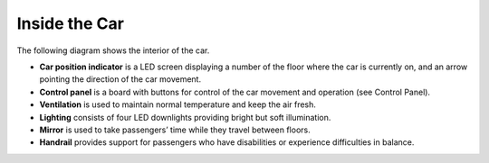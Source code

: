 Inside the Car
--------------

The following diagram shows the interior of the car.

.. image:: pics/car.jpg
   :alt: DenvEL-4500's car
   :align: center
   
* **Car position indicator** is a LED screen displaying a number of the floor where the car is currently on, and an arrow pointing the direction of the car movement.
* **Control panel** is a board with buttons for control of the car movement and operation (see Control Panel).
* **Ventilation** is used to maintain normal temperature and keep the air fresh.
* **Lighting** consists of four LED downlights providing bright but soft illumination.
* **Mirror** is used to take passengers’ time while they travel between floors.
* **Handrail** provides support for passengers who have disabilities or experience difficulties in balance.
